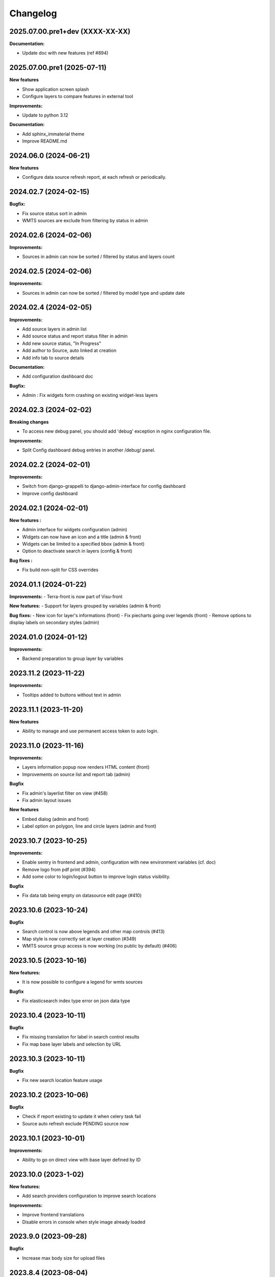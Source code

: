 ==========
Changelog
==========

2025.07.00.pre1+dev (XXXX-XX-XX)
---------------------------------

**Documentation:**

- Update doc with new features (ref #894)

2025.07.00.pre1 (2025-07-11)
----------------------------

**New features**

- Show application screen splash
- Configure layers to compare features in external tool

**Improvements:**

- Update to python 3.12

**Documentation:**

- Add sphinx_immaterial theme
- Improve README.md


2024.06.0      (2024-06-21)
---------------------------

**New features**

- Configure data source refresh report, at each refresh or periodically.


2024.02.7      (2024-02-15)
---------------------------

**Bugfix:**

- Fix source status sort in admin
- WMTS sources are exclude from filtering by status in admin


2024.02.6      (2024-02-06)
---------------------------

**Improvements:**

- Sources in admin can now be sorted / filtered by status and layers count


2024.02.5      (2024-02-06)
---------------------------

**Improvements:**

- Sources in admin can now be sorted / filtered by model type and update date


2024.02.4      (2024-02-05)
---------------------------

**Improvements:**

- Add source layers in admin list
- Add source status and report status filter in admin
- Add new source status, "In Progress"
- Add author to Source, auto linked at creation
- Add info tab to source details

**Documentation:**

- Add configuration dashboard doc

**Bugfix:**

- Admin : Fix widgets form crashing on existing widget-less layers


2024.02.3      (2024-02-02)
---------------------------

**Breaking changes**

- To access new debug panel, you should add 'debug' exception in nginx configuration file.

**Improvements:**

- Split Config dashboard debug entries in another /debug/ panel.


2024.02.2      (2024-02-01)
---------------------------

**Improvements:**

- Switch from django-grappelli to django-admin-interface for config dashboard
- Improve config dashboard


2024.02.1      (2024-02-01)
---------------------------

**New features :**

- Admin interface for widgets configuration (admin)
- Widgets can now have an icon and a title (admin & front)
- Widgets can be limited to a specified bbox (admin & front)
- Option to deactivate search in layers (config & front)

**Bug fixes :**

- Fix build non-split for CSS overrides


2024.01.1      (2024-01-22)
---------------------------

**Improvements:**
- Terra-front is now part of Visu-front

**New features:**
- Support for layers grouped by variables (admin & front)

**Bug fixes:**
- New icon for layer's informations (front)
- Fix piecharts going over legends (front)
- Remove options to display labels on secondary styles (admin)


2024.01.0      (2024-01-12)
---------------------------

**Improvements:**

- Backend preparation to group layer by variables


2023.11.2      (2023-11-22)
---------------------------

**Improvements:**

- Tooltips added to buttons without text in admin


2023.11.1      (2023-11-20)
---------------------------

**New features**

- Ability to manage and use permanent access token to auto login.


2023.11.0      (2023-11-16)
---------------------------

**Improvements:**

- Layers information popup now renders HTML content (front)
- Improvements on source list and report tab (admin)


**Bugfix**

- Fix admin's layerlist filter on view (#458)
- Fix admin layout issues


**New features**

- Embed dialog (admin and front)
- Label option on polygon, line and circle layers (admin and front)


2023.10.7      (2023-10-25)
---------------------------

**Improvements:**

- Enable sentry in frontend and admin, configuration with new environment variables (cf. doc)
- Remove logo from pdf print (#394)
- Add some color to login/logout button to improve login status visibility.


**Bugfix**

- Fix data tab being empty on datasource edit page (#410)


2023.10.6      (2023-10-24)
---------------------------

**Bugfix**

- Search control is now above legends and other map controls (#413)
- Map style is now correctly set at layer creation (#349)
- WMTS source group access is now working (no public by default) (#406)


2023.10.5      (2023-10-16)
---------------------------

**New features:**

- It is now possible to configure a legend for wmts sources

**Bugfix**

- Fix elasticsearch index type error on json data type


2023.10.4      (2023-10-11)
---------------------------

**Bugfix**

- Fix missing translation for label in search control results
- Fix map base layer labels and selection by URL


2023.10.3      (2023-10-11)
---------------------------

**Bugfix**

- Fix new search location feature usage


2023.10.2      (2023-10-06)
---------------------------

**Bugfix**

- Check if report existing to update it when celery task fail
- Source auto refresh exclude PENDING source now


2023.10.1      (2023-10-01)
---------------------------

**Improvements:**

- Ability to go on direct view with base layer defined by ID


2023.10.0      (2023-1-02)
---------------------------

**New features:**

- Add search providers configuration to improve search locations

**Improvements:**

- Improve frontend translations
- Disable errors in console when style image already loaded


2023.9.0       (2023-09-28)
---------------------------

**Bugfix**

- Increase max body size for upload files


2023.8.4       (2023-08-04)
---------------------------

**New features:**

- Add distance measurement map control (draw on the map and return the distance measured of the drawing)

**Bugfix**

- Allow numbers in source filters


2023.8.3       (2023-08-29)
---------------------------

**Improvements:**

- Optimize source refresh and ES indexation process


2023.8.2       (2023-08-10)
---------------------------

**Improvements:**

- Add close button to partners modal
- Improve source reporting interface in admin

**Bugfix**

- Allow numbers in source filter variables in admin


2023.8.1       (2023-08-03)
---------------------------

**Improvements:**

- Add filter feature for layers tree
- Make some A11y enhancements

**Bugfix**

- Remove legend scaling
- Fix invisible splash-screen catching clicks


2023.7.2       (2023-07-25)
---------------------------

**Improvements:**

- Add icon categorization in layers in admin.

**Bugfix**

- Fix tooltip on menubar in frontend.


2023.7.1       (2023-07-11)
---------------------------

**Improvements:**

- Enable legends for WMTS layers.
- Piecharts are now clickable.
- Piecharts are disabled in extra styles.
- Icons can now be categorized in layer admin.


2023.7.0       (2023-07-03)
---------------------------

**Improvements:**

- Pie charts improvements


2023.6.13      (2023-06-30)
---------------------------

**Bugfix**

- Fix content overflow in storytelling


**Improvements:**

- Pie charts legend definition


2023.6.12      (2023-06-27)
---------------------------

**Bugfix**

- Fix unauthenticated access to Source API endpoint exception.
- Legend title, content and box width are fixed


2023.6.11      (2023-06-23)
---------------------------

**New features:**

- Map visualization with circular diagrams

**Bugfix**

- Fix info content overflow if height taller than window


2023.6.10      (2023-06-22)
---------------------------

**Improvements:**

- Add more options to info content editor in config dashboard


2023.6.9       (2023-06-21)
---------------------------

**Bugfix**

- Fix duplicated legends


2023.6.8       (2023-06-20)
---------------------------

**New features:**

- Allow to define and display pie charts in layer style

**Improvements:**

- Split default info content template in multiple blocks to enhance customization


2023.6.7       (2023-06-19)
---------------------------

**Bugfix**

- Fix upper white ribbon in responsive view
- Use autocomplete field for source in layer secondary style and list filter
- Fix map PDF export
- Fix API filters


2023.6.6       (2023-06-14)
---------------------------

**Improvements:**

- Customize info menu content in config dashboard

**Bugfix**

- Fix restricted menus not showing after login


2023.6.5       (2023-06-14)
---------------------------

**Bugfix**

- Use an autocomplete widget to select source in layer definition in admin (Not limited to 100 elements anymore)


2023.6.4       (2023-06-09)
---------------------------

**Improvements:**

- Ability to define default text for SSO and internal login buttons in frontend and admin


2023.6.3       (2023-06-08)
---------------------------

**Bugfix**

- Fix instance config panel with new dashboard
- Fix user login state after an SSO login in frontend


2023.6.2       (2023-06-07)
---------------------------

**New feature**

- Complete OIDC login feature in frontend and admin

**Improvements:**

- In admin layer style, ability to choose if icon style overlaps or not


2023.6.1       (2023-06-01)
---------------------------

**Improvements:**

- Provide user and initial token in both frontend and admin settings API
- Provide login and logout urls in API settings in case of SSO authentification enabled


2023.5.5       (2023-05-31)
---------------------------

**Improvements:**

- Implement JWT token generation to authenticate through sessions


2023.5.4       (2023-05-30)
---------------------------

**Improvements:**

- Allow icon_allow_overlap in layer admin style definition


2023.5.3       (2023-05-25)
---------------------------

**Improvements:**

- Allow customization by providing var/conf/{static | templates} folders tu override and adding custom files


2023.5.2       (2023-05-17)
---------------------------

**Improvements:**

- Frontend CSS simplified location


2023.5.1       (2023-05-17)
---------------------------

**Bugfix**

- Fix style image already loaded in frontend

**Improvements:**

- Layer legend title is not required anymore


2023.5.0       (2023-05-10)
---------------------------

**Bugfix**

- Fix legend null values in admin


2023.4.9       (2023-04-26)
---------------------------

**Bugfix**

- Prevent deleted style key in admin to keep null value

**Improvements:**

- Increase style categorization from 20 to 100 element max in admin layer style.


2023.4.8       (2023-04-24)
---------------------------

**Bugfix**

- Fix permission management on source list in admin
- Fix regression with style category color picker in admin


2023.4.7       (2023-04-21)
---------------------------

**Bugfix**

- Fix layer duplication and notification in admin


2023.4.6       (2023-04-20)
---------------------------

**Improvements:**

- Layer duplication in admin improved and now made by backend duplication


2023.4.5       (2023-04-20)
---------------------------

**Improvements:**

- Disable autocomplete / autofill on PostGIS source form in admin

**Bugfix**

- Allow PostGIS source form edition in admin without retype password


2023.4.4       (2023-04-19)
---------------------------

**Improvements:**

- Improve admin to define polygons patterns
- Filter frontend with non empty views
- Default view is now the first ordered for an user (authenticated or not)


2023.4.3       (2023-04-13)
---------------------------

**Improvements:**

- Allow to set group access to extra menu items
- Include basic certificates in docker image


2023.4.2       (2023-04-11)
---------------------------

**New features:**

- Allow using style images patterns in polygon advanced styles


2023.4.1       (2023-04-07)
---------------------------

**New Version**

**New Simplified Installation**

**New documentation**

**Bug fixes:**

- Fix and allow date usage in source fields and imported data
- Fix group creation / edition in admin
- Fix LayerTree cache management
- Fix bug when no base layer defined in scene (#109)

**New features:**

- Use icon and patterns in point / polygon styles


**Improvements:**

- Direct use elasticsearch connector for data indexation instead of terra-bonobo-nodes
- Better layer duplication
- Some instance configuration managed in config panel (/config/)

**Maintenance**

- From Python 3.6 to 3.10
- From Django 2.2 to 4.1
- All python packages updated
- Admin node-js from 12 to 18
